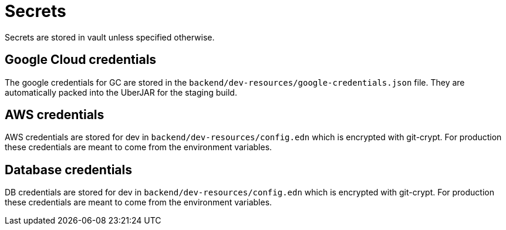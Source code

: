 = Secrets

Secrets are stored in vault unless specified otherwise.

== Google Cloud credentials

The google credentials for GC are stored in the `backend/dev-resources/google-credentials.json` file. They are automatically packed into the UberJAR for the staging build.

== AWS credentials

AWS credentials are stored for dev in `backend/dev-resources/config.edn` which is encrypted with git-crypt. For production these credentials are meant to come from the environment variables.

== Database credentials

DB credentials are stored for dev in `backend/dev-resources/config.edn` which is encrypted with git-crypt. For production these credentials are meant to come from the environment variables.

